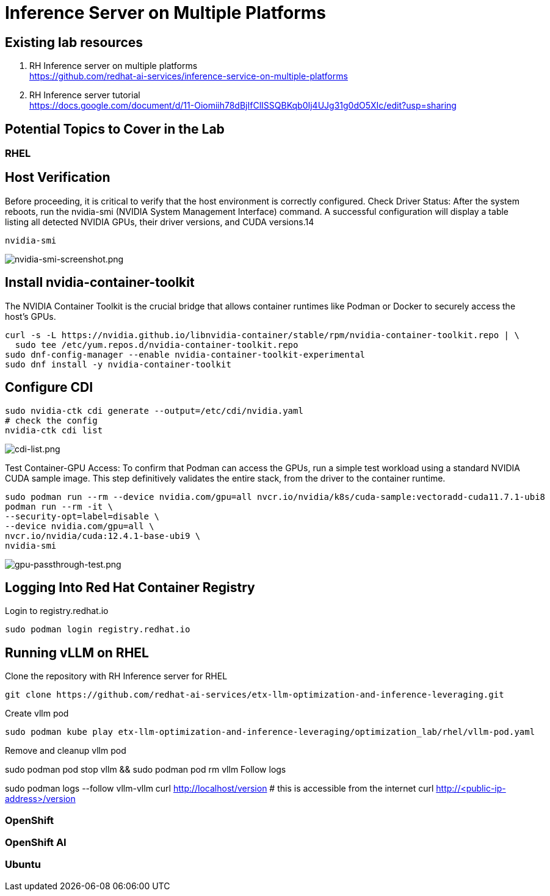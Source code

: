 = Inference Server on Multiple Platforms

== Existing lab resources

. RH Inference server on multiple platforms +
https://github.com/redhat-ai-services/inference-service-on-multiple-platforms[^]

. RH Inference server tutorial +
https://docs.google.com/document/d/11-Oiomiih78dBjIfClISSQBKqb0Ij4UJg31g0dO5XIc/edit?usp=sharing[^]

== Potential Topics to Cover in the Lab

[#rhel]
=== RHEL

== Host Verification

Before proceeding, it is critical to verify that the host environment is correctly configured.
Check Driver Status: After the system reboots, run the nvidia-smi (NVIDIA System Management Interface) command. A successful configuration will display a table listing all detected NVIDIA GPUs, their driver versions, and CUDA versions.14

```
nvidia-smi
```

image::nvidia-smi-screenshot.png[nvidia-smi-screenshot.png]

== Install nvidia-container-toolkit
The NVIDIA Container Toolkit is the crucial bridge that allows container runtimes like Podman or Docker to securely access the host's GPUs.

```
curl -s -L https://nvidia.github.io/libnvidia-container/stable/rpm/nvidia-container-toolkit.repo | \
  sudo tee /etc/yum.repos.d/nvidia-container-toolkit.repo
sudo dnf-config-manager --enable nvidia-container-toolkit-experimental
sudo dnf install -y nvidia-container-toolkit
```

== Configure CDI

```
sudo nvidia-ctk cdi generate --output=/etc/cdi/nvidia.yaml
# check the config
nvidia-ctk cdi list
```

image::cdi-list.png[cdi-list.png]

Test Container-GPU Access: To confirm that Podman can access the GPUs, run a simple test workload using a standard NVIDIA CUDA sample image. This step definitively validates the entire stack, from the driver to the container runtime.

```
sudo podman run --rm --device nvidia.com/gpu=all nvcr.io/nvidia/k8s/cuda-sample:vectoradd-cuda11.7.1-ubi8
podman run --rm -it \
--security-opt=label=disable \
--device nvidia.com/gpu=all \
nvcr.io/nvidia/cuda:12.4.1-base-ubi9 \
nvidia-smi
```

image::gpu-passthrough-test.png[gpu-passthrough-test.png]


== Logging Into Red Hat Container Registry
Login to registry.redhat.io

[source,sh,role=execute]
----
sudo podman login registry.redhat.io
----

== Running vLLM on RHEL
Clone the repository with RH Inference server for RHEL 

[source,sh,role=execute]
----
git clone https://github.com/redhat-ai-services/etx-llm-optimization-and-inference-leveraging.git
----

Create vllm pod


[source,sh,role=execute]
----
sudo podman kube play etx-llm-optimization-and-inference-leveraging/optimization_lab/rhel/vllm-pod.yaml
----

Remove and cleanup vllm pod

sudo podman pod stop vllm && sudo podman pod rm vllm
Follow logs

sudo podman logs --follow vllm-vllm 
curl http://localhost/version
# this is accessible from the internet
curl http://<public-ip-address>/version

[#ocp]
=== OpenShift

[#rhoai]
=== OpenShift AI

[#ubuntu]
=== Ubuntu

